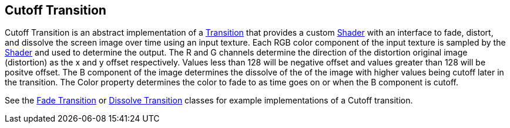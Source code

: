 [#manual/cutoff-transition]

## Cutoff Transition

Cutoff Transition is an abstract implementation of a <<manual/transition.html,Transition>> that provides a custom https://docs.unity3d.com/ScriptReference/Shader.html[Shader^] with an interface to fade, distort, and dissolve the screen image over time using an input texture. Each RGB color component of the input texture is sampled by the https://docs.unity3d.com/ScriptReference/Shader.html[Shader^] and used to determine the output. The R and G channels determine the direction of the distortion original image (distortion) as the x and y offset respectively. Values less than 128 will be negative offset and values greater than 128 will be positve offset. The B component of the image determines the dissolve of the of the image with higher values being cutoff later in the transition. The Color property determines the color to fade to as time goes on or when the B component is cutoff.

See the <<manual/fade-transition.html,Fade Transition>> or <<manual/dissolve-transition.html,Dissolve Transition>> classes for example implementations of a Cutoff transition. 

ifdef::backend-multipage_html5[]
<<reference/cutoff-transition.html,Reference>>
endif::[]